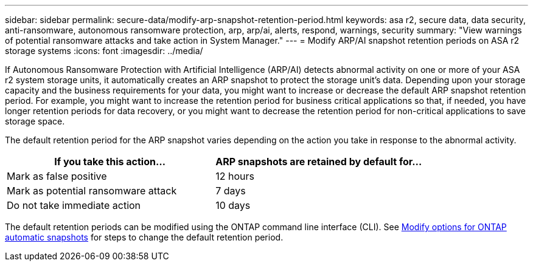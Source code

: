---
sidebar: sidebar
permalink: secure-data/modify-arp-snapshot-retention-period.html
keywords: asa r2, secure data, data security, anti-ransomware, autonomous ransomware protection, arp, arp/ai, alerts, respond, warnings, security
summary: "View warnings of potential ransomware attacks and take action in System Manager."
---
= Modify ARP/AI snapshot retention periods on ASA r2 storage systems
:icons: font
:imagesdir: ../media/

[.lead]

If Autonomous Ransomware Protection with Artificial Intelligence (ARP/AI) detects abnormal activity on one or more of your ASA r2 system storage units, it automatically creates an ARP snapshot to protect the storage unit's data. Depending upon your storage capacity and the business requirements for your data, you might want to increase or decrease the default ARP snapshot retention period. For example, you might want to increase the retention period for business critical applications so that, if needed, you have longer retention periods for data recovery, or you might want to decrease the retention period for non-critical applications to save storage space.

The default retention period for the ARP snapshot varies depending on the action you take in response to the abnormal activity. 

[cols="2,2", options="header"]
|===
| If you take this action... | ARP snapshots are retained by default for...
| Mark as false positive | 12 hours
| Mark as potential ransomware attack | 7 days
| Do not take immediate action | 10 days
|===

The default retention periods can be modified using the ONTAP command line interface (CLI). See https://docs.netapp.com/us-en/ontap/anti-ransomware/modify-automatic-snapshot-options-task.html[Modify options for ONTAP automatic snapshots] for steps to change the default retention period.

// 2025 July 24, ONTAPDOC-2701
// 2024 Sept 24, ONTAPDOC 1928